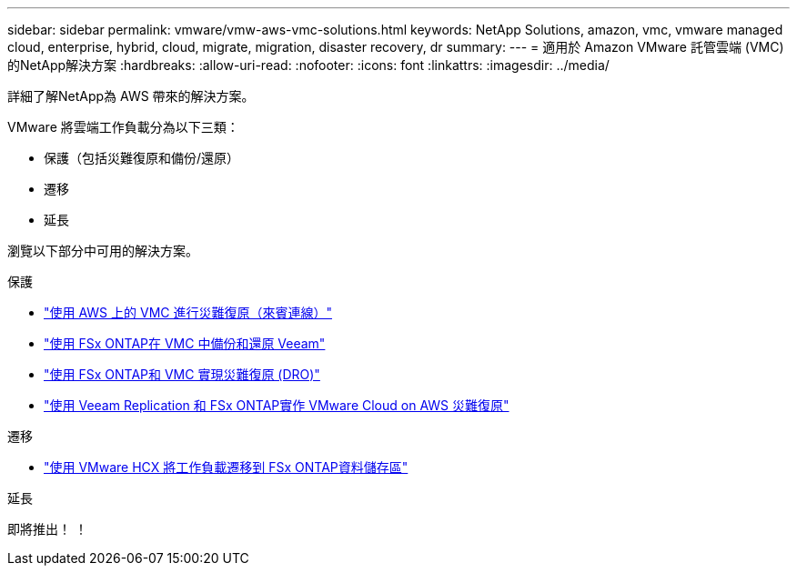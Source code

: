 ---
sidebar: sidebar 
permalink: vmware/vmw-aws-vmc-solutions.html 
keywords: NetApp Solutions, amazon, vmc, vmware managed cloud, enterprise, hybrid, cloud, migrate, migration, disaster recovery, dr 
summary:  
---
= 適用於 Amazon VMware 託管雲端 (VMC) 的NetApp解決方案
:hardbreaks:
:allow-uri-read: 
:nofooter: 
:icons: font
:linkattrs: 
:imagesdir: ../media/


[role="lead"]
詳細了解NetApp為 AWS 帶來的解決方案。

VMware 將雲端工作負載分為以下三類：

* 保護（包括災難復原和備份/還原）
* 遷移
* 延長


瀏覽以下部分中可用的解決方案。

[role="tabbed-block"]
====
.保護
--
* link:vmw-aws-vmc-guest-storage-dr.html["使用 AWS 上的 VMC 進行災難復原（來賓連線）"]
* link:vmw-aws-vmc-backup-restore-veeam.html["使用 FSx ONTAP在 VMC 中備份和還原 Veeam"]
* link:vmw-aws-vmc-dro.html["使用 FSx ONTAP和 VMC 實現災難復原 (DRO)"]
* link:vmw-aws-fsxn-vmc-ds-dr-veeam.html["使用 Veeam Replication 和 FSx ONTAP實作 VMware Cloud on AWS 災難復原"]


--
.遷移
--
* link:vmw-aws-vmc-migrate-hcx.html["使用 VMware HCX 將工作負載遷移到 FSx ONTAP資料儲存區"]


--
.延長
--
即將推出！ ！

--
====